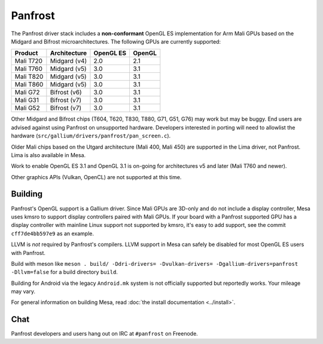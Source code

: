 Panfrost
========

The Panfrost driver stack includes a **non-conformant** OpenGL ES
implementation for Arm Mali GPUs based on the Midgard and Bifrost
microarchitectures. The following GPUs are currently supported:

=========  ============ ============ =======
Product    Architecture OpenGL ES    OpenGL
=========  ============ ============ =======
Mali T720  Midgard (v4) 2.0          2.1
Mali T760  Midgard (v5) 3.0          3.1
Mali T820  Midgard (v5) 3.0          3.1
Mali T860  Midgard (v5) 3.0          3.1
Mali G72   Bifrost (v6) 3.0          3.1
Mali G31   Bifrost (v7) 3.0          3.1
Mali G52   Bifrost (v7) 3.0          3.1
=========  ============ ============ =======

Other Midgard and Bifrost chips (T604, T620, T830, T880, G71, G51, G76) may
work but may be buggy. End users are advised against using Panfrost on
unsupported hardware. Developers interested in porting will need to allowlist
the hardware (``src/gallium/drivers/panfrost/pan_screen.c``).

Older Mali chips based on the Utgard architecture (Mali 400, Mali 450) are
supported in the Lima driver, not Panfrost. Lima is also available in Mesa.

Work to enable OpenGL ES 3.1 and OpenGL 3.1 is on-going for architectures v5
and later (Mali T760 and newer).

Other graphics APIs (Vulkan, OpenCL) are not supported at this time.

Building
--------

Panfrost's OpenGL support is a Gallium driver. Since Mali GPUs are 3D-only and
do not include a display controller, Mesa uses kmsro to support display
controllers paired with Mali GPUs. If your board with a Panfrost supported GPU
has a display controller with mainline Linux support not supported by kmsro,
it's easy to add support, see the commit ``cff7de4bb597e9`` as an example.

LLVM is *not* required by Panfrost's compilers. LLVM support in Mesa can
safely be disabled for most OpenGL ES users with Panfrost.

Build with meson like ``meson . build/ -Ddri-drivers= -Dvulkan-drivers=
-Dgallium-drivers=panfrost -Dllvm=false`` for a build directory
``build``.

Building for Android via the legacy ``Android.mk`` system is not officially
supported but reportedly works. Your mileage may vary.

For general information on building Mesa, read :doc:`the install documentation
<../install>`.

Chat
----

Panfrost developers and users hang out on IRC at ``#panfrost`` on Freenode.
